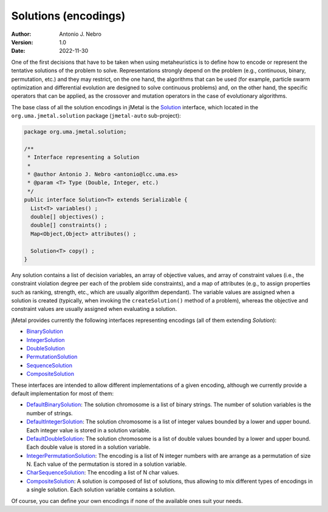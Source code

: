 .. _encodings:

Solutions (encodings)
=====================

:Author: Antonio J. Nebro
:Version: 1.0
:Date: 2022-11-30

One of the first decisions that have to be taken when using metaheuristics is to define how to encode
or represent the tentative solutions of the problem to solve. Representations strongly depend on
the problem (e.g., continuous, binary, permutation, etc.) and they may restrict, on the one hand,
the algorithms that can be used (for example, particle swarm optimization and differential evolution are designed to solve
continuous problems) and, on the other hand, the specific operators that can be applied, as
the crossover and mutation operators in the case of evolutionary algorithms.

The base class of all the solution encodings in jMetal is
the `Solution <https://github.com/jMetal/jMetal/blob/master/jmetal-core/src/main/java/org/uma/jmetal/solution/Solution.java>`_ interface,
which located in the ``org.uma.jmetal.solution`` package (``jmetal-auto`` sub-project):

.. code-block:: java

  package org.uma.jmetal.solution;

  /**
   * Interface representing a Solution
   *
   * @author Antonio J. Nebro <antonio@lcc.uma.es>
   * @param <T> Type (Double, Integer, etc.)
   */
  public interface Solution<T> extends Serializable {
    List<T> variables() ;
    double[] objectives() ;
    double[] constraints() ;
    Map<Object,Object> attributes() ;

    Solution<T> copy() ;
  }

Any solution contains a list of decision variables, an array of objective values, and array of constraint values
(i.e., the constraint violation degree per each of the problem side constraints), and a map of attributes
(e.g., to assign properties such as ranking, strength, etc., which are usually algorithm dependant).
The variable values are assigned when a solution is created (typically, when invoking the ``createSolution()`` method of a problem),
whereas the objective and constraint values are usually assigned when evaluating a solution.

jMetal provides currently the following interfaces representing encodings (all of them extending `Solution`):

* `BinarySolution <https://github.com/jMetal/jMetal/tree/master/jmetal-core/src/main/java/org/uma/jmetal/solution/binarysolution/BinarySolution.java>`_
* `IntegerSolution <https://github.com/jMetal/jMetal/tree/master/jmetal-core/src/main/java/org/uma/jmetal/solution/integersolution/IntegerSolution.java>`_
* `DoubleSolution <https://github.com/jMetal/jMetal/blob/master/jmetal-core/src/main/java/org/uma/jmetal/solution/doublesolution/DoubleSolution.java>`_ 
* `PermutationSolution <https://github.com/jMetal/jMetal/tree/master/jmetal-core/src/main/java/org/uma/jmetal/solution/permutationsolution>`_
* `SequenceSolution <https://github.com/jMetal/jMetal/tree/master/jmetal-core/src/main/java/org/uma/jmetal/solution/sequencesolution>`_
* `CompositeSolution <https://github.com/jMetal/jMetal/blob/master/jmetal-core/src/main/java/org/uma/jmetal/solution/compositesolution/CompositeSolution.java>`_

These interfaces are intended to allow different implementations of a given encoding, although we currently provide a default implementation for most of them:

* `DefaultBinarySolution <https://github.com/jMetal/jMetal/blob/master/jmetal-core/src/main/java/org/uma/jmetal/solution/binarysolution/impl/DefaultBinarySolution.java>`_: The solution chromosome is a list of binary strings. The number of solution variables is the number of strings.

* `DefaultIntegerSolution <https://github.com/jMetal/jMetal/blob/master/jmetal-core/src/main/java/org/uma/jmetal/solution/integersolution/impl/DefaultIntegerSolution.java>`_: The solution chromosome is a list of integer values bounded by a lower and upper bound. Each integer value is stored in a solution variable.

* `DefaultDoubleSolution <https://github.com/jMetal/jMetal/blob/master/jmetal-core/src/main/java/org/uma/jmetal/solution/doublesolution/impl/DefaultDoubleSolution.java>`_: The solution chromosome is a list of double values bounded by a lower and upper bound. Each double value is stored in a solution variable.

* `IntegerPermutationSolution <https://github.com/jMetal/jMetal/blob/master/jmetal-core/src/main/java/org/uma/jmetal/solution/permutationsolution/impl/IntegerPermutationSolution.java>`_: The encoding is a list of N integer numbers with are arrange as a permutation of size N. Each value of the permutation is stored in a solution variable.

* `CharSequenceSolution <https://github.com/jMetal/jMetal/blob/master/jmetal-core/src/main/java/org/uma/jmetal/solution/sequencesolution/impl/CharSequenceSolution.java>`_: The encoding a list of N char values.

* `CompositeSolution <https://github.com/jMetal/jMetal/blob/master/jmetal-core/src/main/java/org/uma/jmetal/solution/compositesolution/CompositeSolution.java>`_: A solution is composed of list of solutions, thus allowing to mix different types of encodings in a single solution. Each solution variable contains a solution.

Of course, you can define your own encodings if none of the available ones suit your needs.